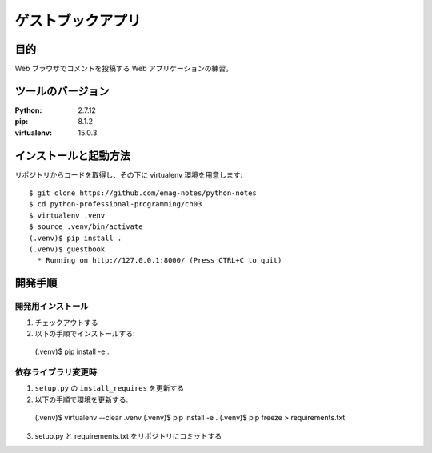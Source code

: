 ===============================================================================
ゲストブックアプリ
===============================================================================

目的
===============================================================================

Web ブラウザでコメントを投稿する Web アプリケーションの練習。

ツールのバージョン
===============================================================================

:Python: 2.7.12
:pip: 8.1.2
:virtualenv: 15.0.3

インストールと起動方法
===============================================================================

リポジトリからコードを取得し、その下に virtualenv 環境を用意します::

  $ git clone https://github.com/emag-notes/python-notes
  $ cd python-professional-programming/ch03
  $ virtualenv .venv
  $ source .venv/bin/activate
  (.venv)$ pip install .
  (.venv)$ guestbook
    * Running on http://127.0.0.1:8000/ (Press CTRL+C to quit)

開発手順
===============================================================================

開発用インストール
-------------------------------------------------------------------------------

1. チェックアウトする
2. 以下の手順でインストールする::


  (.venv)$ pip install -e .


依存ライブラリ変更時
-------------------------------------------------------------------------------

1. ``setup.py`` の ``install_requires`` を更新する
2. 以下の手順で環境を更新する::


  (.venv)$ virtualenv --clear .venv
  (.venv)$ pip install -e .
  (.venv)$ pip freeze > requirements.txt

3. setup.py と requirements.txt をリポジトリにコミットする
